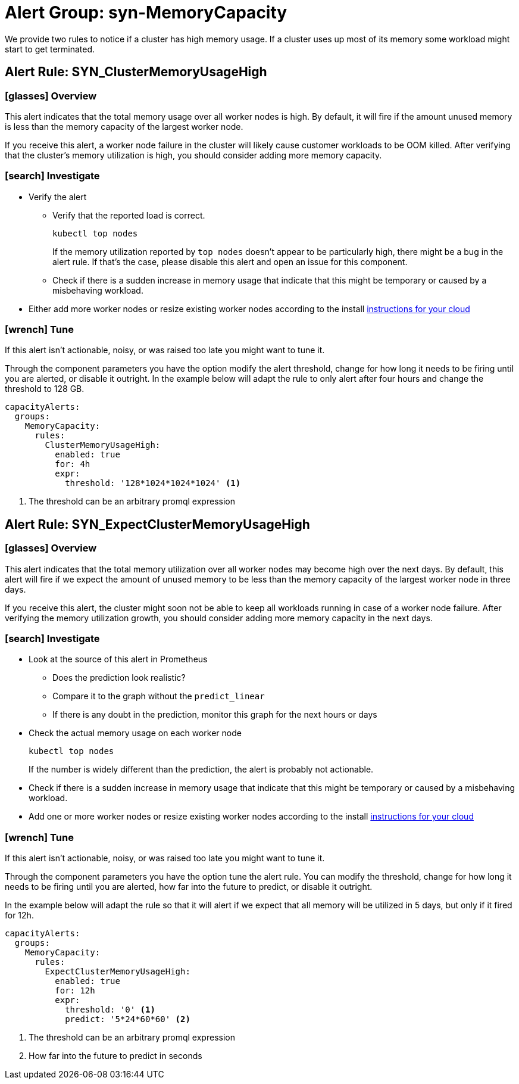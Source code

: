 = Alert Group: syn-MemoryCapacity

We provide two rules to notice if a cluster has high memory usage.
If a cluster uses up most of its memory some workload might start to get terminated.

== Alert Rule: SYN_ClusterMemoryUsageHigh [[SYN_ClusterMemoryUsageHigh]]

=== icon:glasses[] Overview

This alert indicates that the total memory usage over all worker nodes is high.
By default, it will fire if the amount unused memory is less than the memory capacity of the largest worker node.

If you receive this alert, a worker node failure in the cluster will likely cause customer workloads to be OOM killed.
After verifying that the cluster's memory utilization is high, you should consider adding more memory capacity.

=== icon:search[] Investigate

* Verify the alert
** Verify that the reported load is correct.
+
[source,shell]
----
kubectl top nodes
----
+
If the memory utilization reported by `top nodes` doesn't appear to be particularly high, there might be a bug in the alert rule.
If that's the case, please disable this alert and open an issue for this component.
** Check if there is a sudden increase in memory usage that indicate that this might be temporary or caused by a misbehaving workload.
* Either add more worker nodes or resize existing worker nodes according to the install https://kb.vshn.ch/oc4/index.html[instructions for your cloud]

=== icon:wrench[] Tune

If this alert isn't actionable, noisy, or was raised too late you might want to tune it.

Through the component parameters you have the option modify the alert threshold, change for how long it needs to be firing until you are alerted, or disable it outright.
In the example below will adapt the rule to only alert after four hours and change the threshold to 128 GB.

[source,yaml]
----
capacityAlerts:
  groups:
    MemoryCapacity:
      rules:
        ClusterMemoryUsageHigh:
          enabled: true
          for: 4h
          expr:
            threshold: '128*1024*1024*1024' <1>
----
<1> The threshold can be an arbitrary promql expression

== Alert Rule: SYN_ExpectClusterMemoryUsageHigh [[SYN_ExpectClusterMemoryUsageHigh]]

=== icon:glasses[] Overview

This alert indicates that the total memory utilization over all worker nodes may become high over the next days.
By default, this alert will fire if we expect the amount of unused memory to be less than the memory capacity of the largest worker node in three days.

If you receive this alert, the cluster might soon not be able to keep all workloads running in case of a worker node failure.
After verifying the memory utilization growth, you should consider adding more memory capacity in the next days.

=== icon:search[] Investigate

* Look at the source of this alert in Prometheus
** Does the prediction look realistic?
** Compare it to the graph without the `predict_linear`
** If there is any doubt in the prediction, monitor this graph for the next hours or days
* Check the actual memory usage on each worker node
+
[source,shell]
----
kubectl top nodes
----
+
If the number is widely different than the prediction, the alert is probably not actionable.
* Check if there is a sudden increase in memory usage that indicate that this might be temporary or caused by a misbehaving workload.
* Add one or more worker nodes or resize existing worker nodes according to the install https://kb.vshn.ch/oc4/index.html[instructions for your cloud]


=== icon:wrench[] Tune

If this alert isn't actionable, noisy, or was raised too late you might want to tune it.

Through the component parameters you have the option tune the alert rule.
You can modify the threshold, change for how long it needs to be firing until you are alerted, how far into the future to predict, or disable it outright.

In the example below will adapt the rule so that it will alert if we expect that all memory will be utilized in 5 days, but only if it fired for 12h.

[source,yaml]
----
capacityAlerts:
  groups:
    MemoryCapacity:
      rules:
        ExpectClusterMemoryUsageHigh:
          enabled: true
          for: 12h
          expr:
            threshold: '0' <1>
            predict: '5*24*60*60' <2>
----
<1> The threshold can be an arbitrary promql expression
<2> How far into the future to predict in seconds

